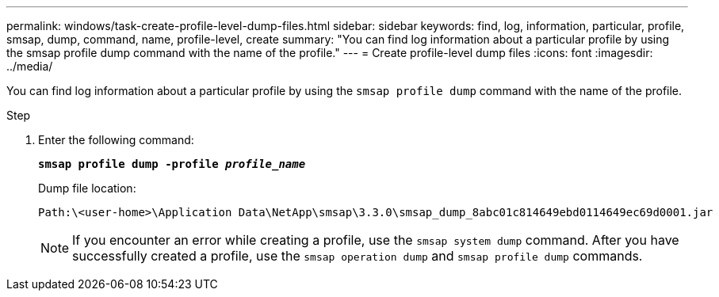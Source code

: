 ---
permalink: windows/task-create-profile-level-dump-files.html
sidebar: sidebar
keywords: find, log, information, particular, profile, smsap, dump, command, name, profile-level, create
summary: "You can find log information about a particular profile by using the smsap profile dump command with the name of the profile."
---
= Create profile-level dump files
:icons: font
:imagesdir: ../media/

[.lead]
You can find log information about a particular profile by using the `smsap profile dump` command with the name of the profile.

.Step

. Enter the following command:
+
`*smsap profile dump -profile _profile_name_*`
+
Dump file location:
+
----
Path:\<user-home>\Application Data\NetApp\smsap\3.3.0\smsap_dump_8abc01c814649ebd0114649ec69d0001.jar
----
+
NOTE: If you encounter an error while creating a profile, use the `smsap system dump` command. After you have successfully created a profile, use the `smsap operation dump` and `smsap profile dump` commands.
